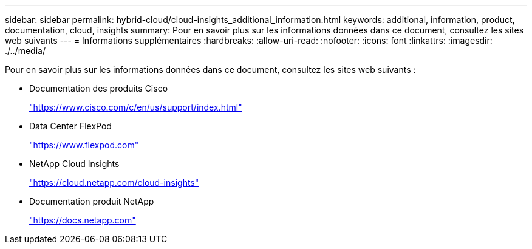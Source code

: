 ---
sidebar: sidebar 
permalink: hybrid-cloud/cloud-insights_additional_information.html 
keywords: additional, information, product, documentation, cloud, insights 
summary: Pour en savoir plus sur les informations données dans ce document, consultez les sites web suivants 
---
= Informations supplémentaires
:hardbreaks:
:allow-uri-read: 
:nofooter: 
:icons: font
:linkattrs: 
:imagesdir: ./../media/


[role="lead"]
Pour en savoir plus sur les informations données dans ce document, consultez les sites web suivants :

* Documentation des produits Cisco
+
https://www.cisco.com/c/en/us/support/index.html["https://www.cisco.com/c/en/us/support/index.html"^]

* Data Center FlexPod
+
https://www.flexpod.com["https://www.flexpod.com"^]

* NetApp Cloud Insights
+
https://cloud.netapp.com/cloud-insights["https://cloud.netapp.com/cloud-insights"^]

* Documentation produit NetApp
+
https://docs.netapp.com["https://docs.netapp.com"^]


